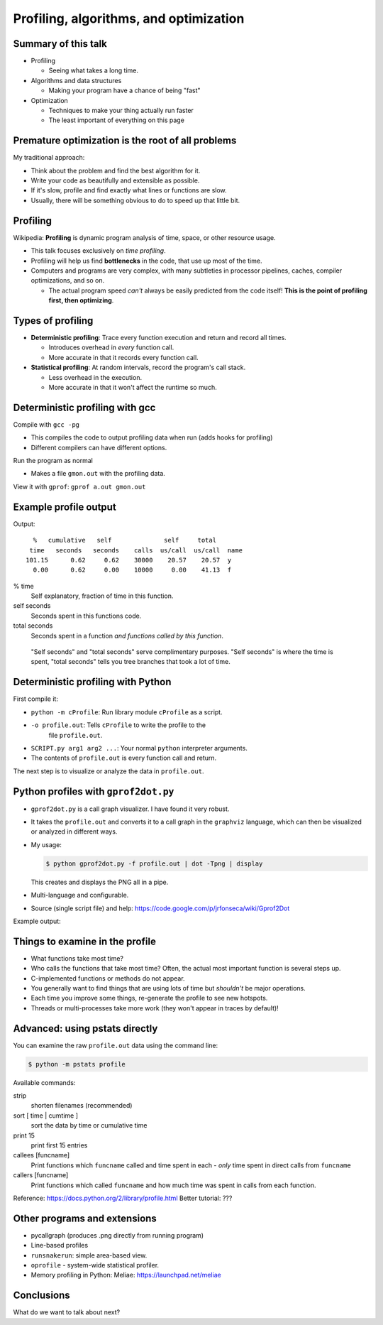 Profiling, algorithms, and optimization
=======================================




Summary of this talk
~~~~~~~~~~~~~~~~~~~~

- Profiling

  - Seeing what takes a long time.

- Algorithms and data structures

  - Making your program have a chance of being "fast"

- Optimization

  - Techniques to make your thing actually run faster

  - The least important of everything on this page


Premature optimization is the root of all problems
~~~~~~~~~~~~~~~~~~~~~~~~~~~~~~~~~~~~~~~~~~~~~~~~~~

My traditional approach:

- Think about the problem and find the best algorithm for it.

- Write your code as beautifully and extensible as possible.

- If it's slow, profile and find exactly what lines or functions are
  slow.

- Usually, there will be something obvious to do to speed up that
  little bit.



Profiling
~~~~~~~~~

Wikipedia: **Profiling** is dynamic program analysis of time, space, or
other resource usage.

- This talk focuses exclusively on *time profiling*.

- Profiling will help us find **bottlenecks** in the code, that use up
  most of the time.

- Computers and programs are very complex, with many subtleties in
  processor pipelines, caches, compiler optimizations, and so on.

  - The actual program speed *can't* always be easily predicted from
    the code itself!  **This is the point of profiling first, then
    optimizing**.


Types of profiling
~~~~~~~~~~~~~~~~~~

- **Deterministic profiling**: Trace every function execution and
  return and record all times.

  - Introduces overhead in *every* function call.

  - More accurate in that it records every function call.

- **Statistical profiling**: At random intervals, record the program's
  call stack.

  - Less overhead in the execution.

  - More accurate in that it won't affect the runtime so much.


Deterministic profiling with gcc
~~~~~~~~~~~~~~~~~~~~~~~~~~~~~~~~

Compile with ``gcc -pg``

- This compiles the code to output profiling data when run (adds hooks
  for profiling)

- Different compilers can have different options.

Run the program as normal

- Makes a file ``gmon.out`` with the profiling data.

View it with ``gprof``: ``gprof a.out gmon.out``


Example profile output
~~~~~~~~~~~~~~~~~~~~~~

.. pyinc:: c c-profiling.c

Output::

    %   cumulative   self              self     total
   time   seconds   seconds    calls  us/call  us/call  name
  101.15      0.62     0.62    30000    20.57    20.57  y
    0.00      0.62     0.00    10000     0.00    41.13  f

% time
  Self explanatory, fraction of time in this function.

self seconds
  Seconds spent in this functions code.

total seconds
  Seconds spent in a function *and functions called by this function*.

.. epigraph::

   "Self seconds" and "total seconds" serve complimentary purposes.
   "Self seconds" is where the time is spent, "total seconds" tells
   you tree branches that took a lot of time.



Deterministic profiling with Python
~~~~~~~~~~~~~~~~~~~~~~~~~~~~~~~~~~~

First compile it:

.. python::

   $ python -m cProfile -o profile.out  SCRIPT.py arg1 arg2 ....

- ``python -m cProfile``: Run library module ``cProfile`` as a script.

- ``-o profile.out``: Tells ``cProfile`` to write the profile to the
    file ``profile.out``.

- ``SCRIPT.py arg1 arg2 ...``: Your normal ``python`` interpreter arguments.

- The contents of ``profile.out`` is every function call and return.

The next step is to visualize or analyze the data in ``profile.out``.



Python profiles with ``gprof2dot.py``
~~~~~~~~~~~~~~~~~~~~~~~~~~~~~~~~~~~~~

- ``gprof2dot.py`` is a call graph visualizer.  I have found it very
  robust.

- It takes the ``profile.out`` and converts it to a call graph in the
  ``graphviz`` language, which can then be visualized or analyzed in
  different ways.

- My usage:

  .. code:: console

     $ python gprof2dot.py -f profile.out | dot -Tpng | display

  This creates and displays the PNG all in a pipe.

- Multi-language and configurable.

- Source (single script file) and help:
  https://code.google.com/p/jrfonseca/wiki/Gprof2Dot

Example output:

.. image:: profile-growsf-zoom.png
   :alt: Example of gprof2dot profile.  Click for full image.
   :target: profile-growsf.png
   :height: 5cm



Things to examine in the profile
~~~~~~~~~~~~~~~~~~~~~~~~~~~~~~~~

- What functions take most time?

- Who calls the functions that take most time?  Often, the actual
  most important function is several steps up.

- C-implemented functions or methods do not appear.

- You generally want to find things that are using lots of time but
  *shouldn't* be major operations.

- Each time you improve some things, re-generate the profile to see
  new hotspots.

- Threads or multi-processes take more work (they won't appear in
  traces by default)!



Advanced: using pstats directly
~~~~~~~~~~~~~~~~~~~~~~~~~~~~~~~

You can examine the raw ``profile.out`` data using the command line:

.. code:: console::

   $ python -m pstats profile

Available commands:

strip
    shorten filenames (recommended)
sort [ time | cumtime ]
    sort the data by time or cumulative time
print 15
    print first 15 entries
callees [funcname]
    Print functions which ``funcname`` called and time spent in each -
    *only* time spent in direct calls from ``funcname``

callers [funcname]
    Print functions which called ``funcname`` and how much time was
    spent in calls from each function.


Reference: https://docs.python.org/2/library/profile.html
Better tutorial: ???




Other programs and extensions
~~~~~~~~~~~~~~~~~~~~~~~~~~~~~

- pycallgraph (produces .png directly from running program)

- Line-based profiles

- ``runsnakerun``: simple area-based view.

- ``oprofile`` - system-wide statistical profiler.

- Memory profiling in Python: Meliae: https://launchpad.net/meliae









Conclusions
~~~~~~~~~~~



What do we want to talk about next?


